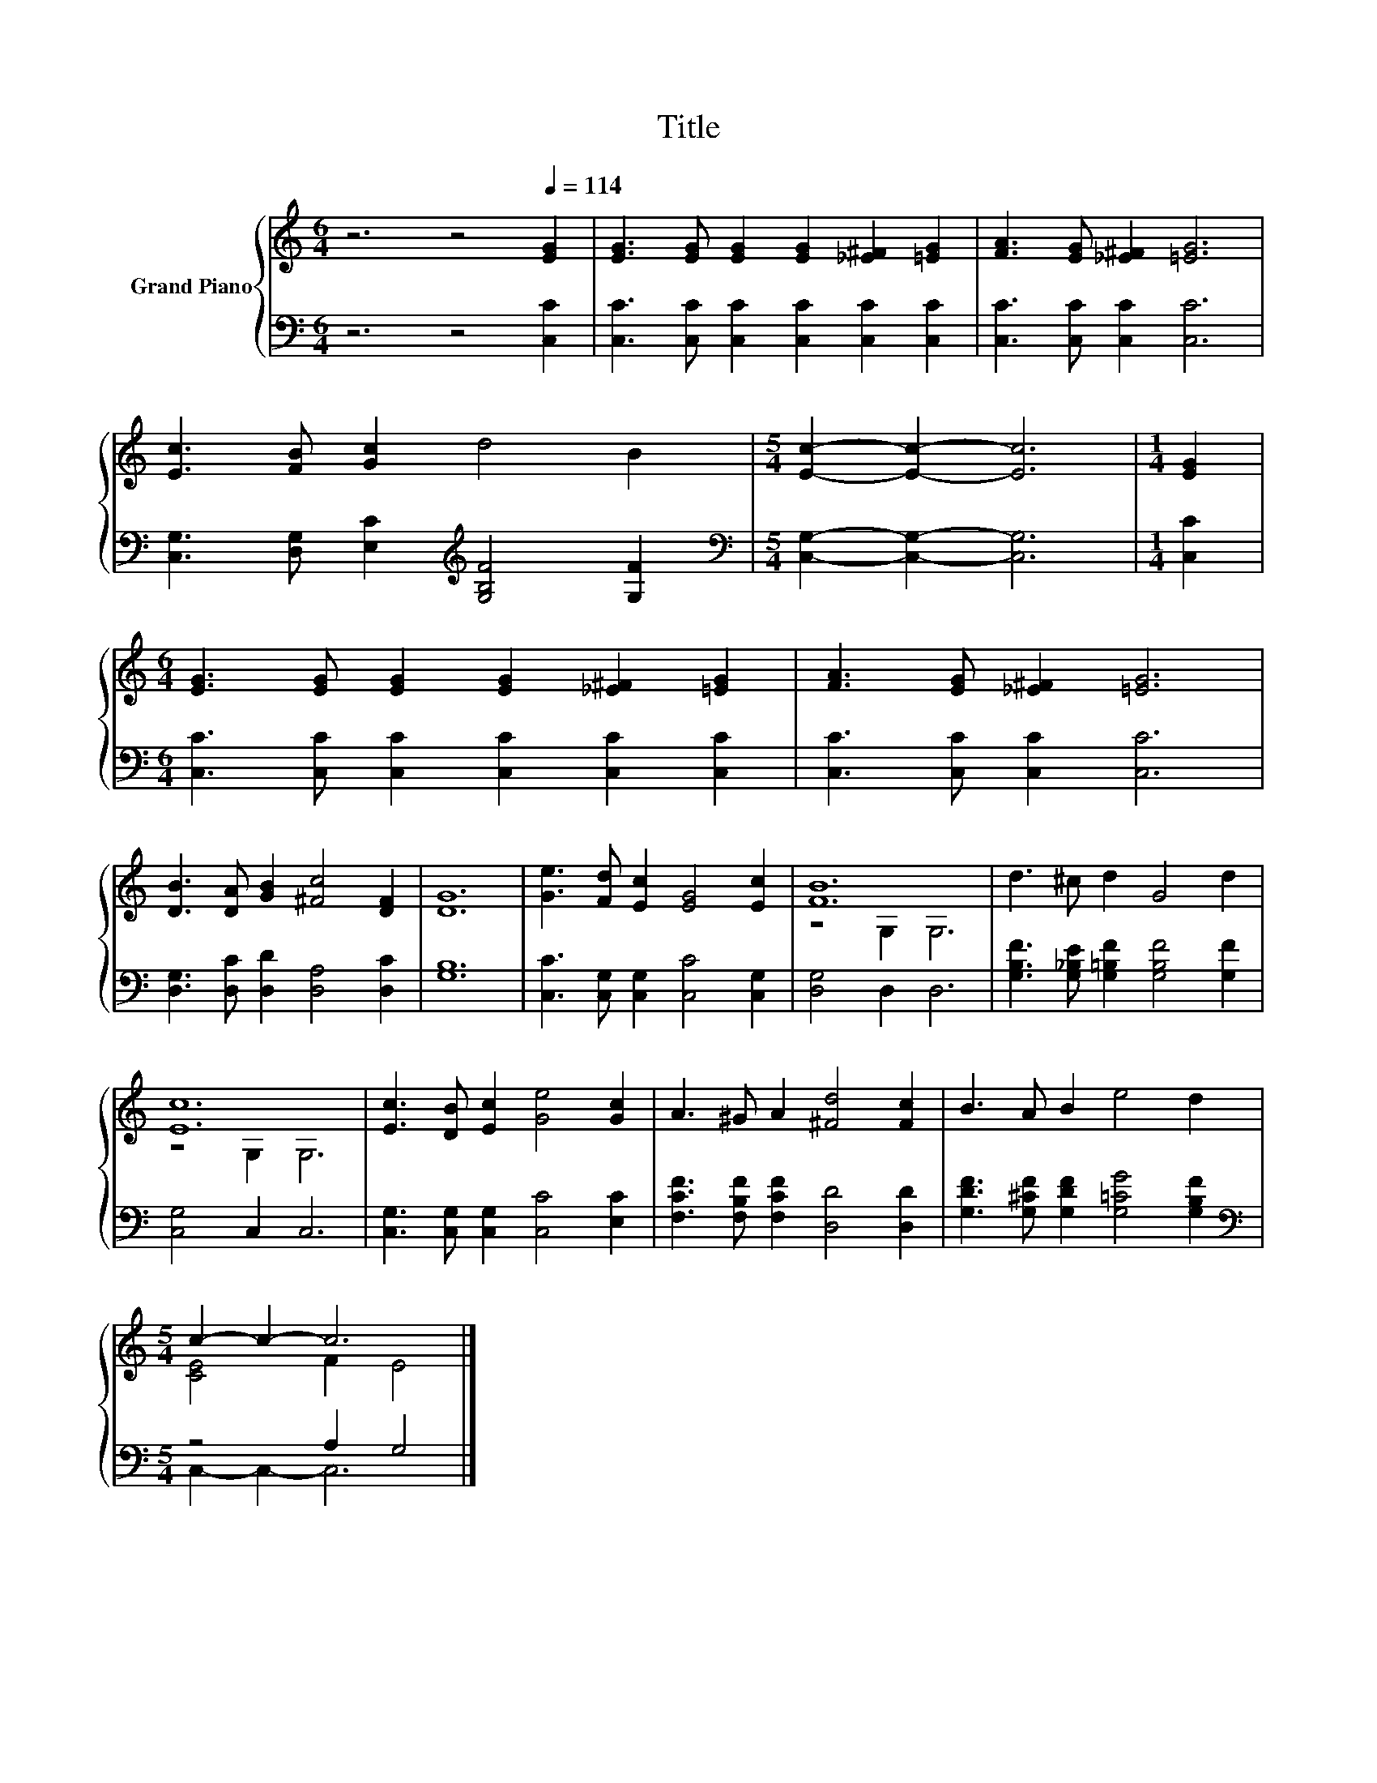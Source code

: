 X:1
T:Title
%%score { ( 1 3 ) | ( 2 4 ) }
L:1/8
M:6/4
K:C
V:1 treble nm="Grand Piano"
V:3 treble 
V:2 bass 
V:4 bass 
V:1
 z6 z4[Q:1/4=114] [EG]2 | [EG]3 [EG] [EG]2 [EG]2 [_E^F]2 [=EG]2 | [FA]3 [EG] [_E^F]2 [=EG]6 | %3
 [Ec]3 [FB] [Gc]2 d4 B2 |[M:5/4] [Ec]2- [Ec]2- [Ec]6 |[M:1/4] [EG]2 | %6
[M:6/4] [EG]3 [EG] [EG]2 [EG]2 [_E^F]2 [=EG]2 | [FA]3 [EG] [_E^F]2 [=EG]6 | %8
 [DB]3 [DA] [GB]2 [^Fc]4 [DF]2 | [DG]12 | [Ge]3 [Fd] [Ec]2 [EG]4 [Ec]2 | [FB]12 | d3 ^c d2 G4 d2 | %13
 [Ec]12 | [Ec]3 [DB] [Ec]2 [Ge]4 [Gc]2 | A3 ^G A2 [^Fd]4 [Fc]2 | B3 A B2 e4 d2 | %17
[M:5/4] c2- c2- c6 |] %18
V:2
 z6 z4 [C,C]2 | [C,C]3 [C,C] [C,C]2 [C,C]2 [C,C]2 [C,C]2 | [C,C]3 [C,C] [C,C]2 [C,C]6 | %3
 [C,G,]3 [D,G,] [E,C]2[K:treble] [G,B,F]4 [G,F]2 |[M:5/4][K:bass] [C,G,]2- [C,G,]2- [C,G,]6 | %5
[M:1/4] [C,C]2 |[M:6/4] [C,C]3 [C,C] [C,C]2 [C,C]2 [C,C]2 [C,C]2 | [C,C]3 [C,C] [C,C]2 [C,C]6 | %8
 [D,G,]3 [D,C] [D,D]2 [D,A,]4 [D,C]2 | [G,B,]12 | [C,C]3 [C,G,] [C,G,]2 [C,C]4 [C,G,]2 | %11
 [D,G,]4 D,2 D,6 | [G,B,F]3 [G,_B,E] [G,=B,F]2 [G,B,F]4 [G,F]2 | [C,G,]4 C,2 C,6 | %14
 [C,G,]3 [C,G,] [C,G,]2 [C,C]4 [E,C]2 | [F,CF]3 [F,B,F] [F,CF]2 [D,D]4 [D,D]2 | %16
 [G,DF]3 [G,^CF] [G,DF]2 [G,=CG]4 [G,B,F]2 |[M:5/4][K:bass] z4 A,2 G,4 |] %18
V:3
 x12 | x12 | x12 | x12 |[M:5/4] x10 |[M:1/4] x2 |[M:6/4] x12 | x12 | x12 | x12 | x12 | z4 G,2 G,6 | %12
 x12 | z4 G,2 G,6 | x12 | x12 | x12 |[M:5/4] [CE]4 F2 E4 |] %18
V:4
 x12 | x12 | x12 | x6[K:treble] x6 |[M:5/4][K:bass] x10 |[M:1/4] x2 |[M:6/4] x12 | x12 | x12 | %9
 x12 | x12 | x12 | x12 | x12 | x12 | x12 | x12 |[M:5/4][K:bass] C,2- C,2- C,6 |] %18

